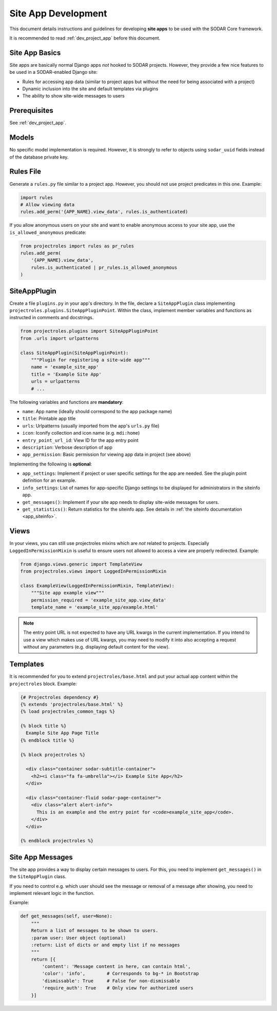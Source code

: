 .. _dev_site_app:


Site App Development
^^^^^^^^^^^^^^^^^^^^

This document details instructions and guidelines for developing **site apps**
to be used with the SODAR Core framework.

It is recommended to read :ref:`dev_project_app` before this document.


Site App Basics
===============

Site apps are basically normal Django apps *not* hooked to SODAR projects.
However, they provide a few nice features to be used in a SODAR-enabled Django
site:

- Rules for accessing app data (similar to project apps but without the need for
  being associated with a project)
- Dynamic inclusion into the site and default templates via plugins
- The ability to show site-wide messages to users


Prerequisites
=============

See :ref:`dev_project_app`.


Models
======

No specific model implementation is required. However, it is strongly to refer
to objects using ``sodar_uuid`` fields instead of the database private key.


Rules File
==========

Generate a ``rules.py`` file similar to a project app. However, you should not
use project predicates in this one. Example:

.. code-block:: python

    import rules
    # Allow viewing data
    rules.add_perm('{APP_NAME}.view_data', rules.is_authenticated)

If you allow anonymous users on your site and want to enable anonymous access to
your site app, use the ``is_allowed_anonymous`` predicate:

.. code-block:: python

    from projectroles import rules as pr_rules
    rules.add_perm(
        '{APP_NAME}.view_data',
        rules.is_authenticated | pr_rules.is_allowed_anonymous
    )


SiteAppPlugin
=============

Create a file ``plugins.py`` in your app's directory. In the file, declare a
``SiteAppPlugin`` class implementing
``projectroles.plugins.SiteAppPluginPoint``. Within the class, implement
member variables and functions as instructed in comments and docstrings.

.. code-block:: python

    from projectroles.plugins import SiteAppPluginPoint
    from .urls import urlpatterns

    class SiteAppPlugin(SiteAppPluginPoint):
        """Plugin for registering a site-wide app"""
        name = 'example_site_app'
        title = 'Example Site App'
        urls = urlpatterns
        # ...

The following variables and functions are **mandatory**:

- ``name``: App name (ideally should correspond to the app package name)
- ``title``: Printable app title
- ``urls``: Urlpatterns (usually imported from the app's ``urls.py`` file)
- ``icon``: Iconify collection and icon name (e.g. ``mdi:home``)
- ``entry_point_url_id``: View ID for the app entry point
- ``description``: Verbose description of app
- ``app_permission``: Basic permission for viewing app data in project (see
  above)

Implementing the following is **optional**:

- ``app_settings``: Implement if project or user specific settings for the app
  are needed. See the plugin point definition for an example.
- ``info_settings``: List of names for app-specific Django settings to be
  displayed for administrators in the siteinfo app.
- ``get_messages()``: Implement if your site app needs to display site-wide
  messages for users.
- ``get_statistics()``: Return statistics for the siteinfo app. See details in
  :ref:`the siteinfo documentation <app_siteinfo>`.


Views
=====

In your views, you can still use projectroles mixins which are *not* related to
projects. Especially ``LoggedInPermissionMixin`` is useful to ensure users not
allowed to access a view are properly redirected. Example:

.. code-block:: python

    from django.views.generic import TemplateView
    from projectroles.views import LoggedInPermissionMixin

    class ExampleView(LoggedInPermissionMixin, TemplateView):
        """Site app example view"""
        permission_required = 'example_site_app.view_data'
        template_name = 'example_site_app/example.html'

.. note::

    The entry point URL is not expected to have any URL kwargs in the current
    implementation. If you intend to use a view which makes use of URL kwargs,
    you may need to modify it into also accepting a request without any
    parameters (e.g. displaying default content for the view).


Templates
=========

It is recommended for you to extend ``projectroles/base.html`` and put your
actual app content within the ``projectroles`` block. Example:

.. code-block:: django

    {# Projectroles dependency #}
    {% extends 'projectroles/base.html' %}
    {% load projectroles_common_tags %}

    {% block title %}
      Example Site App Page Title
    {% endblock title %}

    {% block projectroles %}

      <div class="container sodar-subtitle-container">
        <h2><i class="fa fa-umbrella"></i> Example Site App</h2>
      </div>

      <div class="container-fluid sodar-page-container">
        <div class="alert alert-info">
          This is an example and the entry point for <code>example_site_app</code>.
        </div>
      </div>

    {% endblock projectroles %}


Site App Messages
=================

The site app provides a way to display certain messages to users. For this, you
need to implement ``get_messages()`` in the ``SiteAppPlugin`` class.

If you need to control e.g. which user should see the message or removal of a
message after showing, you need to implement relevant logic in the function.

Example:

.. code-block:: python

    def get_messages(self, user=None):
        """
        Return a list of messages to be shown to users.
        :param user: User object (optional)
        :return: List of dicts or and empty list if no messages
        """
        return [{
            'content': 'Message content in here, can contain html',
            'color': 'info',        # Corresponds to bg-* in Bootstrap
            'dismissable': True     # False for non-dismissable
            'require_auth': True    # Only view for authorized users
        }]
